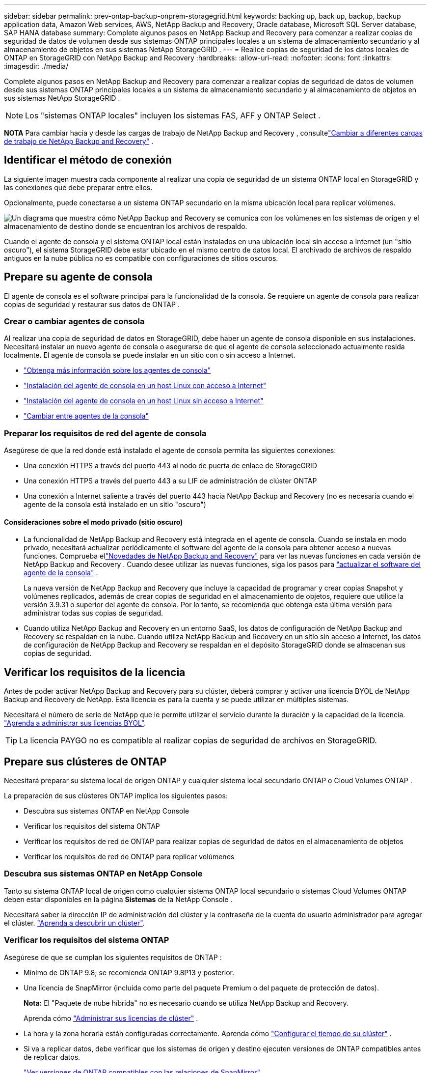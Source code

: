 ---
sidebar: sidebar 
permalink: prev-ontap-backup-onprem-storagegrid.html 
keywords: backing up, back up, backup, backup application data, Amazon Web services, AWS, NetApp Backup and Recovery, Oracle database, Microsoft SQL Server database, SAP HANA database 
summary: Complete algunos pasos en NetApp Backup and Recovery para comenzar a realizar copias de seguridad de datos de volumen desde sus sistemas ONTAP principales locales a un sistema de almacenamiento secundario y al almacenamiento de objetos en sus sistemas NetApp StorageGRID . 
---
= Realice copias de seguridad de los datos locales de ONTAP en StorageGRID con NetApp Backup and Recovery
:hardbreaks:
:allow-uri-read: 
:nofooter: 
:icons: font
:linkattrs: 
:imagesdir: ./media/


[role="lead"]
Complete algunos pasos en NetApp Backup and Recovery para comenzar a realizar copias de seguridad de datos de volumen desde sus sistemas ONTAP principales locales a un sistema de almacenamiento secundario y al almacenamiento de objetos en sus sistemas NetApp StorageGRID .


NOTE: Los "sistemas ONTAP locales" incluyen los sistemas FAS, AFF y ONTAP Select .

[]
====
*NOTA* Para cambiar hacia y desde las cargas de trabajo de NetApp Backup and Recovery , consultelink:br-start-switch-ui.html["Cambiar a diferentes cargas de trabajo de NetApp Backup and Recovery"] .

====


== Identificar el método de conexión

La siguiente imagen muestra cada componente al realizar una copia de seguridad de un sistema ONTAP local en StorageGRID y las conexiones que debe preparar entre ellos.

Opcionalmente, puede conectarse a un sistema ONTAP secundario en la misma ubicación local para replicar volúmenes.

image:diagram_cloud_backup_onprem_storagegrid.png["Un diagrama que muestra cómo NetApp Backup and Recovery se comunica con los volúmenes en los sistemas de origen y el almacenamiento de destino donde se encuentran los archivos de respaldo."]

Cuando el agente de consola y el sistema ONTAP local están instalados en una ubicación local sin acceso a Internet (un "sitio oscuro"), el sistema StorageGRID debe estar ubicado en el mismo centro de datos local.  El archivado de archivos de respaldo antiguos en la nube pública no es compatible con configuraciones de sitios oscuros.



== Prepare su agente de consola

El agente de consola es el software principal para la funcionalidad de la consola.  Se requiere un agente de consola para realizar copias de seguridad y restaurar sus datos de ONTAP .



=== Crear o cambiar agentes de consola

Al realizar una copia de seguridad de datos en StorageGRID, debe haber un agente de consola disponible en sus instalaciones.  Necesitará instalar un nuevo agente de consola o asegurarse de que el agente de consola seleccionado actualmente resida localmente.  El agente de consola se puede instalar en un sitio con o sin acceso a Internet.

* https://docs.netapp.com/us-en/console-setup-admin/concept-connectors.html["Obtenga más información sobre los agentes de consola"^]
* https://docs.netapp.com/us-en/console-setup-admin/task-quick-start-connector-on-prem.html["Instalación del agente de consola en un host Linux con acceso a Internet"^]
* https://docs.netapp.com/us-en/console-setup-admin/task-quick-start-private-mode.html["Instalación del agente de consola en un host Linux sin acceso a Internet"^]
* https://docs.netapp.com/us-en/console-setup-admin/task-manage-multiple-connectors.html#switch-between-connectors["Cambiar entre agentes de la consola"^]




=== Preparar los requisitos de red del agente de consola

Asegúrese de que la red donde está instalado el agente de consola permita las siguientes conexiones:

* Una conexión HTTPS a través del puerto 443 al nodo de puerta de enlace de StorageGRID
* Una conexión HTTPS a través del puerto 443 a su LIF de administración de clúster ONTAP
* Una conexión a Internet saliente a través del puerto 443 hacia NetApp Backup and Recovery (no es necesaria cuando el agente de la consola está instalado en un sitio "oscuro")




==== Consideraciones sobre el modo privado (sitio oscuro)

* La funcionalidad de NetApp Backup and Recovery está integrada en el agente de consola.  Cuando se instala en modo privado, necesitará actualizar periódicamente el software del agente de la consola para obtener acceso a nuevas funciones.  Comprueba ellink:whats-new.html["Novedades de NetApp Backup and Recovery"] para ver las nuevas funciones en cada versión de NetApp Backup and Recovery .  Cuando desee utilizar las nuevas funciones, siga los pasos para https://docs.netapp.com/us-en/console-setup-admin/task-upgrade-connector.html["actualizar el software del agente de la consola"^] .
+
La nueva versión de NetApp Backup and Recovery que incluye la capacidad de programar y crear copias Snapshot y volúmenes replicados, además de crear copias de seguridad en el almacenamiento de objetos, requiere que utilice la versión 3.9.31 o superior del agente de consola.  Por lo tanto, se recomienda que obtenga esta última versión para administrar todas sus copias de seguridad.

* Cuando utiliza NetApp Backup and Recovery en un entorno SaaS, los datos de configuración de NetApp Backup and Recovery se respaldan en la nube.  Cuando utiliza NetApp Backup and Recovery en un sitio sin acceso a Internet, los datos de configuración de NetApp Backup and Recovery se respaldan en el depósito StorageGRID donde se almacenan sus copias de seguridad.




== Verificar los requisitos de la licencia

Antes de poder activar NetApp Backup and Recovery para su clúster, deberá comprar y activar una licencia BYOL de NetApp Backup and Recovery de NetApp.  Esta licencia es para la cuenta y se puede utilizar en múltiples sistemas.

Necesitará el número de serie de NetApp que le permite utilizar el servicio durante la duración y la capacidad de la licencia. link:br-start-licensing.html["Aprenda a administrar sus licencias BYOL"].


TIP: La licencia PAYGO no es compatible al realizar copias de seguridad de archivos en StorageGRID.



== Prepare sus clústeres de ONTAP

Necesitará preparar su sistema local de origen ONTAP y cualquier sistema local secundario ONTAP o Cloud Volumes ONTAP .

La preparación de sus clústeres ONTAP implica los siguientes pasos:

* Descubra sus sistemas ONTAP en NetApp Console
* Verificar los requisitos del sistema ONTAP
* Verificar los requisitos de red de ONTAP para realizar copias de seguridad de datos en el almacenamiento de objetos
* Verificar los requisitos de red de ONTAP para replicar volúmenes




=== Descubra sus sistemas ONTAP en NetApp Console

Tanto su sistema ONTAP local de origen como cualquier sistema ONTAP local secundario o sistemas Cloud Volumes ONTAP deben estar disponibles en la página *Sistemas* de la NetApp Console .

Necesitará saber la dirección IP de administración del clúster y la contraseña de la cuenta de usuario administrador para agregar el clúster. https://docs.netapp.com/us-en/storage-management-ontap-onprem/task-discovering-ontap.html["Aprenda a descubrir un clúster"^].



=== Verificar los requisitos del sistema ONTAP

Asegúrese de que se cumplan los siguientes requisitos de ONTAP :

* Mínimo de ONTAP 9.8; se recomienda ONTAP 9.8P13 y posterior.
* Una licencia de SnapMirror (incluida como parte del paquete Premium o del paquete de protección de datos).
+
*Nota:* El "Paquete de nube híbrida" no es necesario cuando se utiliza NetApp Backup and Recovery.

+
Aprenda cómo https://docs.netapp.com/us-en/ontap/system-admin/manage-licenses-concept.html["Administrar sus licencias de clúster"^] .

* La hora y la zona horaria están configuradas correctamente.  Aprenda cómo https://docs.netapp.com/us-en/ontap/system-admin/manage-cluster-time-concept.html["Configurar el tiempo de su clúster"^] .
* Si va a replicar datos, debe verificar que los sistemas de origen y destino ejecuten versiones de ONTAP compatibles antes de replicar datos.
+
https://docs.netapp.com/us-en/ontap/data-protection/compatible-ontap-versions-snapmirror-concept.html["Ver versiones de ONTAP compatibles con las relaciones de SnapMirror"^].





=== Verificar los requisitos de red de ONTAP para realizar copias de seguridad de datos en el almacenamiento de objetos

Debe configurar los siguientes requisitos en el sistema que se conecta al almacenamiento de objetos.

* Cuando se utiliza una arquitectura de respaldo en abanico, se deben configurar los siguientes ajustes en el sistema de almacenamiento _principal_.
* Cuando se utiliza una arquitectura de copia de seguridad en cascada, se deben configurar los siguientes ajustes en el sistema de almacenamiento _secundario_.


Se necesitan los siguientes requisitos de red del clúster ONTAP :

* El clúster ONTAP inicia una conexión HTTPS a través de un puerto especificado por el usuario desde el LIF entre clústeres al nodo de puerta de enlace de StorageGRID para operaciones de respaldo y restauración.  El puerto se puede configurar durante la configuración de la copia de seguridad.
+
ONTAP lee y escribe datos hacia y desde el almacenamiento de objetos. El almacenamiento de objetos nunca se inicia, simplemente responde.

* ONTAP requiere una conexión entrante desde el agente de la consola al LIF de administración del clúster.  El agente de la consola debe residir en sus instalaciones.
* Se requiere un LIF entre clústeres en cada nodo de ONTAP que aloje los volúmenes que desea respaldar.  El LIF debe estar asociado con el _IPspace_ que ONTAP debe usar para conectarse al almacenamiento de objetos. https://docs.netapp.com/us-en/ontap/networking/standard_properties_of_ipspaces.html["Obtenga más información sobre IPspaces"^] .
+
Cuando configura NetApp Backup and Recovery, se le solicita el espacio IP que desea utilizar. Debes elegir el espacio IP con el que está asociado cada LIF. Ese podría ser el espacio IP "predeterminado" o un espacio IP personalizado que usted creó.

* Los LIF entre clústeres de los nodos pueden acceder al almacén de objetos (no es necesario cuando el agente de consola está instalado en un sitio "oscuro").
* Se han configurado servidores DNS para la máquina virtual de almacenamiento donde se encuentran los volúmenes.  Vea cómo https://docs.netapp.com/us-en/ontap/networking/configure_dns_services_auto.html["Configurar servicios DNS para la SVM"^] .
* Si utiliza un espacio IP diferente al predeterminado, es posible que necesite crear una ruta estática para obtener acceso al almacenamiento de objetos.
* Actualice las reglas de firewall, si es necesario, para permitir las conexiones del servicio NetApp Backup and Recovery desde ONTAP al almacenamiento de objetos a través del puerto que especificó (normalmente el puerto 443) y el tráfico de resolución de nombres desde la máquina virtual de almacenamiento al servidor DNS a través del puerto 53 (TCP/UDP).




=== Verificar los requisitos de red de ONTAP para replicar volúmenes

Si planea crear volúmenes replicados en un sistema ONTAP secundario mediante NetApp Backup and Recovery, asegúrese de que los sistemas de origen y destino cumplan con los siguientes requisitos de red.



==== Requisitos de red de ONTAP local

* Si el clúster está en sus instalaciones, debe tener una conexión desde su red corporativa a su red virtual en el proveedor de la nube. Normalmente se trata de una conexión VPN.
* Los clústeres ONTAP deben cumplir requisitos adicionales de subred, puerto, firewall y clúster.
+
Dado que puede replicar en Cloud Volumes ONTAP o en sistemas locales, revise los requisitos de emparejamiento para los sistemas ONTAP locales. https://docs.netapp.com/us-en/ontap-sm-classic/peering/reference_prerequisites_for_cluster_peering.html["Consulte los requisitos previos para el peering de clústeres en la documentación de ONTAP"^] .





==== Requisitos de red de Cloud Volumes ONTAP

* El grupo de seguridad de la instancia debe incluir las reglas de entrada y salida requeridas: específicamente, reglas para ICMP y los puertos 11104 y 11105. Estas reglas están incluidas en el grupo de seguridad predefinido.




== Prepare StorageGRID como su destino de respaldo

StorageGRID debe cumplir los siguientes requisitos. Ver el https://docs.netapp.com/us-en/storagegrid-117/["Documentación de StorageGRID"^] Para más información.

Para obtener detalles sobre los requisitos de DataLock y Ransomware Resilience para StorageGRID, consultelink:prev-ontap-policy-object-options.html["Opciones de política de copia de seguridad a objeto"] .

Versiones de StorageGRID compatibles:: Se admite StorageGRID 10.3 y versiones posteriores.
+
--
Para utilizar DataLock y Ransomware Resilience en sus copias de seguridad, sus sistemas StorageGRID deben ejecutar la versión 11.6.0.3 o superior.

Para almacenar copias de seguridad antiguas en un sistema de archivo en la nube, sus sistemas StorageGRID deben ejecutar la versión 11.3 o superior.  Además, sus sistemas StorageGRID deben ser detectados en la página *Sistemas* de la consola.

Para el almacenamiento de archivos del usuario, se necesita acceso a la IP del nodo de administrador.

Siempre se necesita acceso a IP de puerta de enlace.

--
Credenciales S3:: Debe haber creado una cuenta de inquilino S3 para controlar el acceso a su almacenamiento StorageGRID . https://docs.netapp.com/us-en/storagegrid-117/admin/creating-tenant-account.html["Consulte la documentación de StorageGRID para obtener más detalles."^] .
+
--
Cuando configura la copia de seguridad en StorageGRID, el asistente de copia de seguridad le solicita una clave de acceso S3 y una clave secreta para una cuenta de inquilino.  La cuenta de inquilino permite que NetApp Backup and Recovery autentique y acceda a los depósitos StorageGRID utilizados para almacenar copias de seguridad.  Las claves son necesarias para que StorageGRID sepa quién está realizando la solicitud.

Estas claves de acceso deben estar asociadas a un usuario que tenga los siguientes permisos:

[source, json]
----
"s3:ListAllMyBuckets",
"s3:ListBucket",
"s3:GetObject",
"s3:PutObject",
"s3:DeleteObject",
"s3:CreateBucket"
----
--
Control de versiones de objetos:: No debe habilitar manualmente el control de versiones de objetos StorageGRID en el depósito de almacenamiento de objetos.




=== Prepárese para archivar archivos de respaldo antiguos en un almacenamiento en la nube pública

Agrupar los archivos de respaldo más antiguos en un almacenamiento de archivo le permite ahorrar dinero al utilizar una clase de almacenamiento menos costosa para respaldos que quizás no necesite.  StorageGRID es una solución local (nube privada) que no proporciona almacenamiento de archivo, pero puede mover archivos de respaldo más antiguos al almacenamiento de archivo en la nube pública.  Cuando se usa de esta manera, los datos almacenados en la nube o restaurados desde el almacenamiento en la nube van entre StorageGRID y el almacenamiento en la nube; la consola no participa en esta transferencia de datos.

El soporte actual le permite archivar copias de seguridad en el almacenamiento de AWS _S3 Glacier_/_S3 Glacier Deep Archive_ o _Azure Archive_.

*Requisitos de ONTAP *

* Su clúster debe utilizar ONTAP 9.12.1 o superior.


* Requisitos de StorageGRID *

* Su StorageGRID debe utilizar 11.4 o superior.
* Su StorageGRID debe ser https://docs.netapp.com/us-en/storage-management-storagegrid/task-discover-storagegrid.html["Descubierto y disponible en la consola"^] .


*Requisitos de Amazon S3*

* Necesitará registrarse en una cuenta de Amazon S3 para el espacio de almacenamiento donde se ubicarán sus copias de seguridad archivadas.
* Puede optar por organizar las copias de seguridad en niveles de almacenamiento AWS S3 Glacier o S3 Glacier Deep Archive. link:prev-reference-aws-archive-storage-tiers.html["Obtenga más información sobre los niveles de archivo de AWS"].
* StorageGRID debe tener acceso de control total al depósito(`s3:*` ); sin embargo, si esto no es posible, la política del bucket debe otorgar los siguientes permisos S3 a StorageGRID:
+
** `s3:AbortMultipartUpload`
** `s3:DeleteObject`
** `s3:GetObject`
** `s3:ListBucket`
** `s3:ListBucketMultipartUploads`
** `s3:ListMultipartUploadParts`
** `s3:PutObject`
** `s3:RestoreObject`




*Requisitos de Azure Blob*

* Necesitará registrarse para obtener una suscripción de Azure para el espacio de almacenamiento donde se ubicarán sus copias de seguridad archivadas.
* El asistente de activación le permite utilizar un grupo de recursos existente para administrar el contenedor de blobs que almacenará las copias de seguridad, o puede crear un nuevo grupo de recursos.


Al definir la configuración de archivo para la política de respaldo de su clúster, ingresará las credenciales de su proveedor de nube y seleccionará la clase de almacenamiento que desea usar.  NetApp Backup and Recovery crea el depósito en la nube cuando activa la copia de seguridad para el clúster.  La información necesaria para el almacenamiento de archivo de AWS y Azure se muestra a continuación.

image:screenshot_sg_archive_to_cloud.png["Una captura de pantalla de la información que necesitará para archivar archivos de respaldo de StorageGRID en AWS S3 o Azure Blob."]

Las configuraciones de política de archivo que seleccione generarán una política de administración del ciclo de vida de la información (ILM) en StorageGRID y agregarán las configuraciones como "reglas".

* Si existe una política ILM activa, se agregarán nuevas reglas a la política ILM para mover los datos al nivel de archivo.
* Si existe una política ILM en el estado "propuesto", no será posible crear ni activar una nueva política ILM. https://docs.netapp.com/us-en/storagegrid-117/ilm/index.html["Obtenga más información sobre las políticas y reglas de StorageGRID ILM"^] .




== Activar copias de seguridad en sus volúmenes ONTAP

Active las copias de seguridad en cualquier momento directamente desde su sistema local.

Un asistente lo guiará a través de los siguientes pasos principales:

* <<Seleccione los volúmenes que desea respaldar>>
* <<Definir la estrategia de backup>>
* <<Revise sus selecciones>>


También puedes<<Mostrar los comandos API>> en el paso de revisión, para que pueda copiar el código para automatizar la activación de la copia de seguridad para sistemas futuros.



=== Iniciar el asistente

.Pasos
. Acceda al asistente para activar copias de seguridad y recuperación mediante una de las siguientes maneras:
+
** Desde la página *Sistemas* de la Consola, seleccione el sistema y seleccione *Habilitar > Volúmenes de respaldo* junto a Copia de seguridad y recuperación en el panel derecho.
+
Si el destino de sus copias de seguridad existe como un sistema en la página *Sistemas* de la Consola, puede arrastrar el clúster ONTAP al almacenamiento de objetos.

** Seleccione *Volúmenes* en la barra de Copia de seguridad y recuperación.  Desde la pestaña Volúmenes, seleccione la opción *Acciones (...)* y seleccione *Activar copia de seguridad* para un solo volumen (que aún no tenga habilitada la replicación o la copia de seguridad en el almacenamiento de objetos).


+
La página de Introducción del asistente muestra las opciones de protección, incluidas instantáneas locales, replicación y copias de seguridad.  Si realizó la segunda opción en este paso, aparecerá la página Definir estrategia de respaldo con un volumen seleccionado.

. Continúe con las siguientes opciones:
+
** Si ya tienes un agente de consola, ya estás listo.  Simplemente seleccione *Siguiente*.
** Si aún no tiene un agente de consola, aparecerá la opción *Agregar un agente de consola*.  Referirse a<<Prepare su agente de consola>> .






=== Seleccione los volúmenes que desea respaldar

Seleccione los volúmenes que desea proteger.  Un volumen protegido es aquel que tiene una o más de las siguientes opciones: política de instantáneas, política de replicación, política de copia de seguridad a objeto.

Puede elegir proteger los volúmenes FlexVol o FlexGroup ; sin embargo, no puede seleccionar una combinación de estos volúmenes al activar la copia de seguridad de un sistema.  Vea cómolink:prev-ontap-backup-manage.html["Activar la copia de seguridad para volúmenes adicionales en el sistema"] (FlexVol o FlexGroup) después de haber configurado la copia de seguridad para los volúmenes iniciales.

[NOTE]
====
* Puede activar una copia de seguridad solo en un único volumen FlexGroup a la vez.
* Los volúmenes que seleccione deben tener la misma configuración SnapLock .  Todos los volúmenes deben tener SnapLock Enterprise habilitado o tener SnapLock deshabilitado.


====
.Pasos
Si los volúmenes que elige ya tienen políticas de instantáneas o replicación aplicadas, las políticas que seleccione más adelante sobrescribirán estas políticas existentes.

. En la página Seleccionar volúmenes, seleccione el volumen o los volúmenes que desea proteger.
+
** Opcionalmente, filtre las filas para mostrar solo volúmenes con determinados tipos de volumen, estilos y más para facilitar la selección.
** Después de seleccionar el primer volumen, puede seleccionar todos los volúmenes FlexVol (los volúmenes FlexGroup se pueden seleccionar uno a la vez solamente).  Para realizar una copia de seguridad de todos los volúmenes FlexVol existentes, marque primero un volumen y luego marque la casilla en la fila del título.
** Para realizar una copia de seguridad de volúmenes individuales, marque la casilla de cada volumen.


. Seleccione *Siguiente*.




=== Definir la estrategia de backup

Definir la estrategia de backup implica configurar las siguientes opciones:

* Ya sea que desee una o todas las opciones de respaldo: instantáneas locales, replicación y respaldo en almacenamiento de objetos
* Arquitectura
* Política de instantáneas locales
* Objetivo y política de replicación
+

NOTE: Si los volúmenes que elige tienen políticas de instantáneas y replicación diferentes a las políticas que selecciona en este paso, se sobrescribirán las políticas existentes.

* Realizar copias de seguridad de la información de almacenamiento de objetos (proveedor, cifrado, redes, política de copia de seguridad y opciones de exportación).


.Pasos
. En la página Definir estrategia de respaldo, elija una o todas las siguientes opciones.  Los tres están seleccionados por defecto:
+
** *Instantáneas locales*: si está realizando una replicación o una copia de seguridad en un almacenamiento de objetos, se deben crear instantáneas locales.
** *Replicación*: crea volúmenes replicados en otro sistema de almacenamiento ONTAP .
** *Copia de seguridad*: realiza copias de seguridad de los volúmenes en el almacenamiento de objetos.


. *Arquitectura*: Si eligió tanto la replicación como la copia de seguridad, elija uno de los siguientes flujos de información:
+
** *En cascada*: la información fluye del almacenamiento primario al secundario y luego del secundario al de objetos.
** *Distribución en abanico*: la información fluye desde el almacenamiento primario al secundario _y_ desde el primario al almacenamiento de objetos.
+
Para obtener detalles sobre estas arquitecturas, consultelink:prev-ontap-protect-journey.html["Planifique su viaje de protección"] .



. *Instantánea local*: elija una política de instantáneas existente o cree una nueva.
+

TIP: Para crear una política personalizada, consultelink:br-use-policies-create.html["Crear una política"] .

+
Para crear una política, seleccione *Crear nueva política* y haga lo siguiente:

+
** Introduzca el nombre de la póliza.
** Seleccione hasta cinco horarios, normalmente de diferentes frecuencias.
** Seleccione *Crear*.


. *Replicación*: Establezca las siguientes opciones:
+
** *Objetivo de replicación*: seleccione el sistema de destino y SVM.  Opcionalmente, seleccione el agregado o los agregados de destino y el prefijo o sufijo que se agregarán al nombre del volumen replicado.
** *Política de replicación*: elija una política de replicación existente o cree una.
+

TIP: Para crear una política personalizada, consultelink:br-use-policies-create.html["Crear una política"] .

+
Para crear una política, seleccione *Crear nueva política* y haga lo siguiente:

+
*** Introduzca el nombre de la póliza.
*** Seleccione hasta cinco horarios, normalmente de diferentes frecuencias.
*** Seleccione *Crear*.




. *Copia de seguridad del objeto*: si seleccionó *Copia de seguridad*, configure las siguientes opciones:
+
** *Proveedor*: Seleccione * StorageGRID*.
** *Configuración del proveedor*: Ingrese los detalles del FQDN del nodo de puerta de enlace del proveedor, el puerto, la clave de acceso y la clave secreta.
+
La clave de acceso y la clave secreta son para el usuario de IAM que creó para otorgarle al clúster de ONTAP acceso al depósito.

** *Redes*: elija el espacio IP en el clúster ONTAP donde residen los volúmenes que desea respaldar.  Los LIF entre clústeres para este espacio IP deben tener acceso a Internet saliente (no es necesario cuando el agente de consola está instalado en un sitio "oscuro").
+

TIP: Seleccionar el espacio IP correcto garantiza que NetApp Backup and Recovery pueda configurar una conexión desde ONTAP a su almacenamiento de objetos StorageGRID .

** *Política de respaldo*: seleccione una política de respaldo en almacenamiento de objetos existente o cree una.
+

TIP: Para crear una política personalizada, consultelink:br-use-policies-create.html["Crear una política"] .

+
Para crear una política, seleccione *Crear nueva política* y haga lo siguiente:

+
*** Introduzca el nombre de la póliza.
*** Seleccione hasta cinco horarios, normalmente de diferentes frecuencias.
*** Para las políticas de copia de seguridad a objeto, configure las configuraciones DataLock y Ransomware Resilience.  Para obtener más detalles sobre DataLock y Ransomware Resilience, consultelink:prev-ontap-policy-object-options.html["Configuración de la política de copia de seguridad en objeto"] .
+
Si su clúster utiliza ONTAP 9.11.1 o superior, puede optar por proteger sus copias de seguridad contra eliminación y ataques de ransomware configurando _DataLock y Ransomware Resilience_.  _DataLock_ protege sus archivos de respaldo para que no se modifiquen ni eliminen, y _Ransomware Resilience_ escanea sus archivos de respaldo para buscar evidencia de un ataque de ransomware en ellos.

*** Seleccione *Crear*.




+
Si su clúster usa ONTAP 9.12.1 o superior y su sistema StorageGRID usa la versión 11.4 o superior, puede elegir agrupar las copias de seguridad más antiguas en niveles de archivo de nube pública después de una cierta cantidad de días.  El soporte actual es para niveles de almacenamiento de AWS S3 Glacier/S3 Glacier Deep Archive o Azure Archive. <<Prepárese para archivar archivos de respaldo antiguos en un almacenamiento en la nube pública,Vea cómo configurar sus sistemas para esta funcionalidad>>.

+
** *Copia de seguridad por niveles en la nube pública*: seleccione el proveedor de la nube al que desea realizar las copias de seguridad por niveles e ingrese los detalles del proveedor.
+
Seleccione o cree un nuevo clúster StorageGRID .  Para obtener detalles sobre cómo crear un clúster StorageGRID para que la consola pueda detectarlo, consulte https://docs.netapp.com/us-en/storagegrid-117/["Documentación de StorageGRID"^] .

** *Exportar copias de instantáneas existentes al almacenamiento de objetos como copias de respaldo*: si hay copias de instantáneas locales para volúmenes en este sistema que coinciden con la etiqueta de programación de respaldo que acaba de seleccionar para este sistema (por ejemplo, diaria, semanal, etc.), se muestra este mensaje adicional.  Marque esta casilla para que todas las instantáneas históricas se copien en el almacenamiento de objetos como archivos de respaldo para garantizar la protección más completa para sus volúmenes.


. Seleccione *Siguiente*.




=== Revise sus selecciones

Esta es la oportunidad de revisar sus selecciones y realizar ajustes, si es necesario.

.Pasos
. En la página Revisar, revise sus selecciones.
. Opcionalmente, marque la casilla para *Sincronizar automáticamente las etiquetas de la política de instantáneas con las etiquetas de la política de replicación y copia de seguridad*.  Esto crea instantáneas con una etiqueta que coincide con las etiquetas de las políticas de replicación y copia de seguridad.
. Seleccione *Activar copia de seguridad*.


.Resultado
NetApp Backup and Recovery comienza a realizar las copias de seguridad iniciales de sus volúmenes.  La transferencia de línea base del volumen replicado y el archivo de respaldo incluye una copia completa de los datos de origen.  Las transferencias posteriores contienen copias diferenciales de los datos de almacenamiento primario contenidos en las copias instantáneas.

Se crea un volumen replicado en el clúster de destino que se sincronizará con el volumen de almacenamiento principal.

Se crea un bucket S3 en la cuenta de servicio indicada por la clave de acceso S3 y la clave secreta ingresada, y los archivos de respaldo se almacenan allí.

Se muestra el panel de control de copias de seguridad de volumen para que pueda supervisar el estado de las copias de seguridad.

También puede supervisar el estado de los trabajos de copia de seguridad y restauración mediante ellink:br-use-monitor-tasks.html["Página de seguimiento de trabajos"^] .



=== Mostrar los comandos API

Es posible que desee mostrar y, opcionalmente, copiar los comandos API utilizados en el asistente Activar copia de seguridad y recuperación.  Es posible que desee hacer esto para automatizar la activación de la copia de seguridad en sistemas futuros.

.Pasos
. Desde el asistente Activar copia de seguridad y recuperación, seleccione *Ver solicitud de API*.
. Para copiar los comandos al portapapeles, seleccione el icono *Copiar*.

